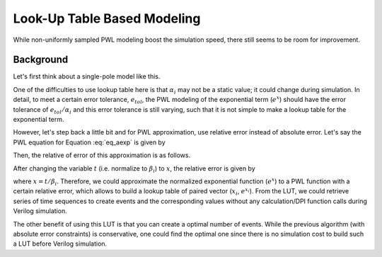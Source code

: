 ****************************
Look-Up Table Based Modeling
****************************

While non-uniformly sampled PWL modeling boost the simulation speed, there still seems to be room for improvement. 


Background
==========

Let's first think about a single-pole model like this.

.. math::
  f(t) = \alpha_i\cdot e^{t/\beta_i}
  :label: eq_aexp

One of the difficulties to use lookup table here is that :math:`\alpha_i` may not be a static value; it could change during simulation. In detail, to meet a certain error tolerance, :math:`e_{tol}`, the PWL modeling of the exponential term (:math:`e^x`) should have the error tolerance of :math:`e_{tol}/\alpha_i` and this error tolerance is still varying, such that it is not simple to make a lookup table for the exponential term.

However, let's step back a little bit and for PWL approximation, use relative error instead of absolute error. Let's say the PWL equation for Equation :eq:`eq_aexp` is given by

.. math::
  \hat{f}(t) = \alpha_i\cdot (a\cdot t + b).
  :label: eq_pwl

Then, the relative of error of this approximation is as follows.

.. math::
  \mathrm{relative}\;\mathrm{error} & = \frac{|f(t)-\hat{f}(t)|}{f(t)}
                          & = \frac{|e^{t/\beta_i}-(a\cdot t + b)|}{e^{t/\beta_i}}
  :label: eq_relerr                       

After changing the variable :math:`t` (i.e. normalize to :math:`\beta_i`) to :math:`x`, the relative error is given by

.. math::
  \mathrm{relative}\;\mathrm{error} = \frac{|e^{x}-(a\cdot \beta_i\cdot t + b)|}{e^{x}}
  :label: eq_normalize 

where :math:`x=t/\beta_i`. Therefore, we could approximate the normalized exponential function (:math:`e^x`) to a PWL function with a certain relative error, which allows to build a lookup table of paired vector (:math:`x_i`, :math:`e^{x_i}`). From the LUT, we could retrieve series of time sequences to create events and the corresponding values without any calculation/DPI function calls during Verilog simulation.

The other benefit of using this LUT is that you can create a optimal number of events. While the previous algorithm (with absolute error constraints) is conservative, one could find the optimal one since there is no simulation cost to build such a LUT before Verilog simulation.

